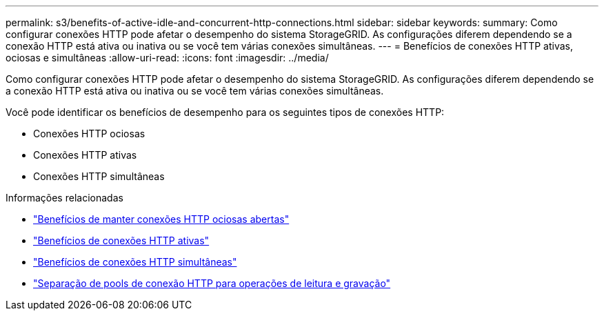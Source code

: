 ---
permalink: s3/benefits-of-active-idle-and-concurrent-http-connections.html 
sidebar: sidebar 
keywords:  
summary: Como configurar conexões HTTP pode afetar o desempenho do sistema StorageGRID. As configurações diferem dependendo se a conexão HTTP está ativa ou inativa ou se você tem várias conexões simultâneas. 
---
= Benefícios de conexões HTTP ativas, ociosas e simultâneas
:allow-uri-read: 
:icons: font
:imagesdir: ../media/


[role="lead"]
Como configurar conexões HTTP pode afetar o desempenho do sistema StorageGRID. As configurações diferem dependendo se a conexão HTTP está ativa ou inativa ou se você tem várias conexões simultâneas.

Você pode identificar os benefícios de desempenho para os seguintes tipos de conexões HTTP:

* Conexões HTTP ociosas
* Conexões HTTP ativas
* Conexões HTTP simultâneas


.Informações relacionadas
* link:benefits-of-keeping-idle-http-connections-open.html["Benefícios de manter conexões HTTP ociosas abertas"]
* link:benefits-of-active-http-connections.html["Benefícios de conexões HTTP ativas"]
* link:benefits-of-concurrent-http-connections.html["Benefícios de conexões HTTP simultâneas"]
* link:separation-of-http-connection-pools-for-read-and-write-operations.html["Separação de pools de conexão HTTP para operações de leitura e gravação"]

